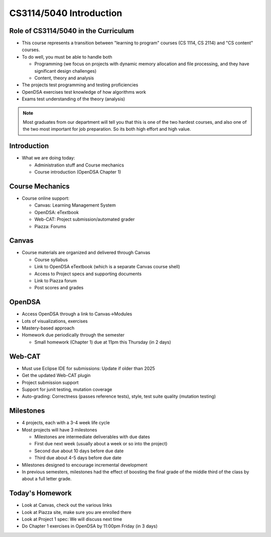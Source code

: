.. This file is part of the OpenDSA eTextbook project. See
.. http://opendsa.org for more details.
.. Copyright (c) 2012-2020 by the OpenDSA Project Contributors, and
.. distributed under an MIT open source license.

.. avmetadata::
   :author: Cliff Shaffer

CS3114/5040 Introduction
========================

Role of CS3114/5040 in the Curriculum
-------------------------------------

.. revealjs-slide::

* This course represents a transition between "learning to
  program" courses (CS 1114, CS 2114) and "CS content" courses.

* To do well, you must be able to handle both

  * Programming (we focus on projects with dynamic memory allocation
    and file processing, and they have significant design challenges)

  * Content, theory and analysis

* The projects test programming and testing proficiencies

* OpenDSA exercises test knowledge of how algorithms work

* Exams test understanding of the theory (analysis)

.. note::

   Most graduates from our department will tell you that this is one
   of the two hardest courses, and also one of the two most important
   for job preparation. So its both high effort and high value.


Introduction
------------

.. revealjs-slide::

* What we are doing today:

  * Administration stuff and Course mechanics
  * Course introduction (OpenDSA Chapter 1)


Course Mechanics
----------------

.. revealjs-slide::

* Course online support:

  * Canvas: Learning Management System
  * OpenDSA: eTextbook
  * Web-CAT: Project submission/automated grader
  * Piazza: Forums


Canvas
------

.. revealjs-slide::

* Course materials are organized and delivered through Canvas

  * Course syllabus
  * Link to OpenDSA eTextbook (which is a separate Canvas course shell)
  * Access to Project specs and supporting documents
  * Link to Piazza forum
  * Post scores and grades


OpenDSA
-------

.. revealjs-slide::

* Access OpenDSA through a link to Canvas->Modules

* Lots of visualizations, exercises

* Mastery-based approach

* Homework due periodically through the semester

  * Small homework (Chapter 1) due at 11pm this Thursday (in 2 days)


Web-CAT
-------

.. revealjs-slide::

* Must use Eclipse IDE for submissions: Update if older than 2025
* Get the updated Web-CAT plugin
* Project submission support
* Support for junit testing, mutation coverage
* Auto-grading: Correctness (passes reference tests), style, test
  suite quality (mutation testing)


Milestones
----------

.. revealjs-slide::

* 4 projects, each with a 3-4 week life cycle
* Most projects will have 3 milestones

  * Milestones are intermediate deliverables with due dates
  * First due next week (usually about a week or so into the project)
  * Second due about 10 days before due date
  * Third due about 4-5 days before due date

* Milestones designed to encourage incremental development
* In previous semesters, milestones had the effect of boosting the final
  grade of the middle third of the class by about a full letter grade.


Today's Homework
----------------

.. revealjs-slide::

* Look at Canvas, check out the various links
* Look at Piazza site, make sure you are enrolled there
* Look at Project 1 spec: We will discuss next time
* Do Chapter 1 exercises in OpenDSA by 11:00pm Friday (in 3 days)
